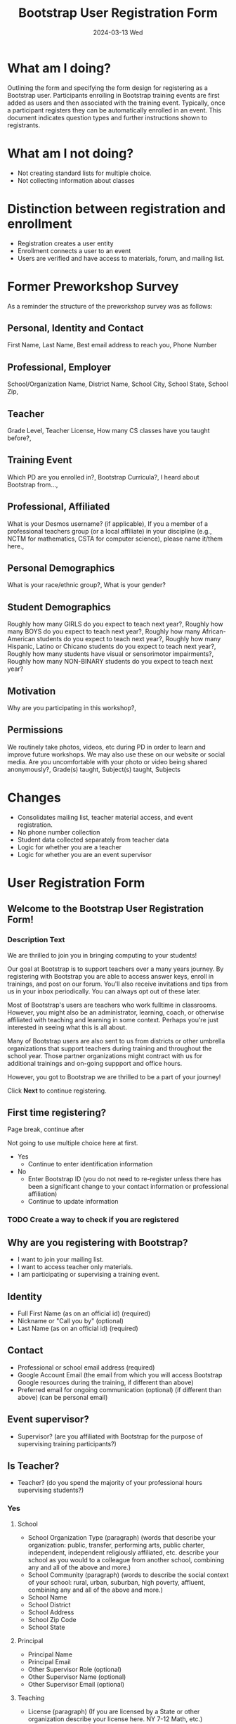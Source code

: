 #+TITLE: Bootstrap User Registration Form
#+SUBTITLE: 2024-03-13 Wed
* What am I doing?
:PROPERTIES:
:ID:       f41e27c6-84b7-4161-ac00-27283764d141
:END:
Outlining the form and specifying the form design for registering as a
Bootstrap user. Participants enrolling in Bootstrap training events are
first added as users and then associated with the training
event. Typically, once a participant registers they can be
automatically enrolled in an event.  This document indicates question
types and further instructions shown to registrants.
* What am I not doing?
- Not creating standard lists for multiple choice.
- Not collecting information about classes
* Distinction between registration and enrollment
- Registration creates a user entity
- Enrollment connects a user to an event
- Users are verified and have access to materials, forum, and mailing list.
* Former Preworkshop Survey
As a reminder the structure of the preworkshop survey was as follows:
** Personal, Identity and Contact
First Name, Last Name, Best email address to reach you, Phone Number
** Professional, Employer
School/Organization Name, District Name, School City, School State, School
Zip,
** Teacher
Grade Level, Teacher License, How many CS classes have you taught
before?,
** Training Event
Which PD are you enrolled in?, Bootstrap Curricula?, I heard
about Bootstrap from...,
** Professional, Affiliated
What is your Desmos username? (if
applicable), If you a member of a professional teachers group (or a
local affiliate) in your discipline (e.g., NCTM for mathematics, CSTA
for computer science), please name it/them here.,
** Personal Demographics
What is your race/ethnic group?, What is your gender?
** Student Demographics
Roughly how many GIRLS do you expect to teach next
year?, Roughly how many BOYS do you expect to teach next year?,
Roughly how many African-American students do you expect to teach next
year?, Roughly how many Hispanic, Latino or Chicano students do you
expect to teach next year?, Roughly how many students have visual or
sensorimotor impairments?, Roughly how many NON-BINARY students
do you expect to teach next year?
** Motivation
Why are you participating in this workshop?,
** Permissions
We routinely take photos, videos, etc during PD in order to
learn and improve future workshops. We may also use these on our
website or social media. Are you uncomfortable with your photo or
video being shared anonymously?,
Grade(s) taught, Subject(s) taught, Subjects 
* Changes
- Consolidates mailing list, teacher material access, and event registration.
- No phone number collection
- Student data collected separately from teacher data
- Logic for whether you are a teacher
- Logic for whether you are an event supervisor
* User Registration Form
** Welcome to the Bootstrap User Registration Form!
*** Description Text
We are thrilled to join you in bringing computing to your
students!

Our goal at Bootstrap is to support teachers over a many years
journey. By registering with Bootstrap you are able to access answer
keys, enroll in trainings, and post on our forum. You'll also receive
invitations and tips from us in your inbox periodically. You can
always opt out of these later.

Most of Bootstrap's users are teachers who work fulltime in
classrooms. However, you might also be an administrator, learning,
coach, or otherwise affiliated with teaching and learning in some
context. Perhaps you're just interested in seeing what this is all
about.

Many of Bootstrap users are also sent to us from districts or other
umbrella organizations that support teachers during training and
throughout the school year. Those partner organizations might contract
with us for additional trainings and on-going suppport and office
hours.

However, you got to Bootstrap we are thrilled to be a part
of your journey!

Click *Next* to continue registering.
** First time registering?
Page break, continue after

Not going to use multiple choice here at first.
- Yes 
  - Continue to enter identification information
- No
  - Enter Bootstrap ID (you do not need to re-register unless there has been a significant change to your contact information or professional affiliation)
  - Continue to update information
*** TODO Create a way to check if you are registered
** Why are you registering with Bootstrap?
- I want to join your mailing list.
- I want to access teacher only materials.
- I am participating or supervising a training event.
** Identity
- Full First Name (as on an official id) (required)
- Nickname or "Call you by" (optional)
- Last Name (as on an official id) (required)
** Contact 
- Professional or school email address (required)
- Google Account Email (the email from which you will access Bootstrap Google resources during the training, if different than above)
- Preferred email for ongoing communication (optional) (if different than above) (can be personal email)
** Event supervisor?
- Supervisor? (are you affiliated with Bootstrap for the purpose of supervising training participants?)
** Is Teacher?
- Teacher? (do you spend the majority of your professional hours supervising students?)
*** Yes
**** School
- School Organization Type (paragraph) (words that describe your organization: public, transfer, performing arts, public charter, independent, independent religiously affiliated, etc. describe your school as you would to a colleague from another school, combining any and all of the above and more.)
- School Community (paragraph) (words to describe the social context of your school: rural, urban, suburban, high poverty, affluent,  combining any and all of the above and more.) 
- School Name
- School District
- School Address
- School Zip Code
- School State
**** Principal
- Principal Name
- Principal Email
- Other Supervisor Role (optional)
- Other Supervisor Name (optional)
- Other Supervisor Email (optional)
**** Teaching
- License (paragraph) (If you are licensed by a State or other organization describe your license here. NY 7-12 Math, etc.)
- Subject (paragraph) (In which subject or department do you typically teach?)
- Grade level (paragraph) (typical grade or grades of students you work with, e.g. 5th, 9th)
- Number of students (number) (how many students do you teach in a given year?)
- Describe students (paragraph) (describe any characteristics that describe your students as a group)
*** No
- Describe your role (describe your professional role and how it relates to teaching and learning, if you are a learning coach or administrator please describe the scope of your work with teachers)
- Participating? (will you be participating in the workshop?)
** Race and Gender
- Permission (may we ask you to identify your race, ethnicity, and gender?)
  - Yes
    - Race (typically not related to cultural background of national origin)
    - Ethnicity (related to cultural background Carribean, African American, White European, Hispanic, Indigenous, Pacific Island, etc.)
    - Gender (transgender male, transgender female, female, male, non-binary)
** Permissions
*** Event participants
- As an event participant you are automatically added to the Bootstrap mailing list to receive tips and tricks, event invitations, and personalized support.
- Opt out select? (you may opt out of receiving addition communication)
  - Tips
  - Event Invitations
  - Coaching
* Form Response
- Welcome to Bootstrap!
